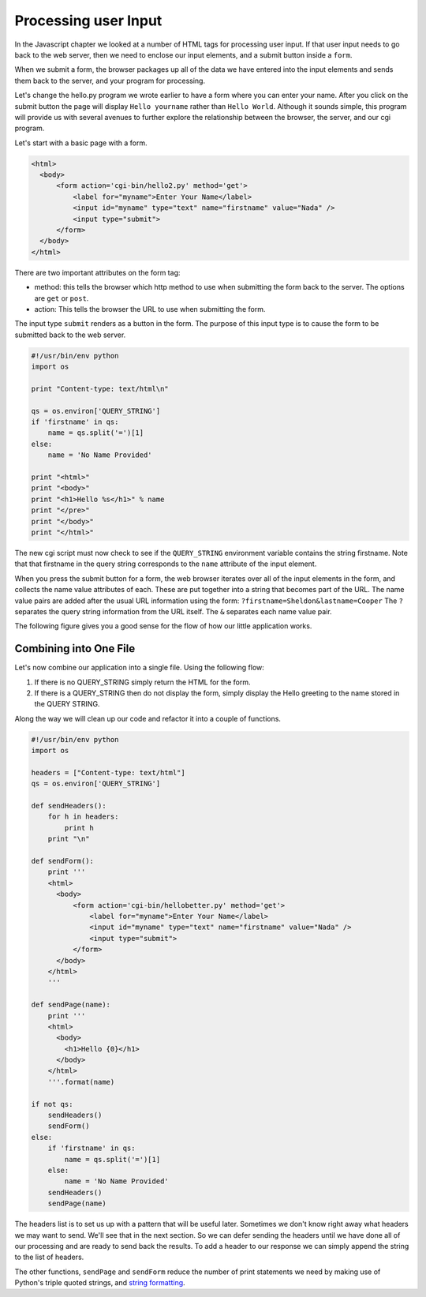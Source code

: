 Processing user Input
=====================

In the Javascript chapter we looked at a number of HTML tags for processing user input.  If that user input needs to go back to the web server, then we need to enclose our input elements, and a submit button inside a ``form``.

When we submit a form, the browser packages up all of the data we have entered into the input elements and sends them back to the server, and your program for processing.

Let's change the hello.py program we wrote earlier to have a form where you can enter your name.  After you click on the submit button the page will display ``Hello yourname`` rather than ``Hello World``.  Although it sounds simple, this program will provide us with several avenues to further explore the relationship between the browser, the server, and our cgi program.


Let's start with a basic page with a form.

.. code-block:: html

   <html>
     <body>
         <form action='cgi-bin/hello2.py' method='get'>
             <label for="myname">Enter Your Name</label>
             <input id="myname" type="text" name="firstname" value="Nada" />
             <input type="submit">
         </form>
     </body>
   </html>
   
There are two important attributes on the form tag:

* method: this tells the browser which http method to use when submitting the form back to the server.  The options are ``get`` or ``post``.

* action: This tells the browser the URL to use when submitting the form.

The input type ``submit`` renders as a button in the form.  The purpose of this input type is to cause the form to be submitted back to the web server.

.. code-block:: python

   #!/usr/bin/env python
   import os

   print "Content-type: text/html\n"

   qs = os.environ['QUERY_STRING']
   if 'firstname' in qs:
       name = qs.split('=')[1]
   else:
       name = 'No Name Provided'

   print "<html>"
   print "<body>"
   print "<h1>Hello %s</h1>" % name
   print "</pre>"
   print "</body>"
   print "</html>"


The new cgi script must now check to see if the ``QUERY_STRING`` environment variable contains the string firstname.  Note that that firstname in the query string corresponds to the ``name`` attribute of the input element.  

When you press the submit button for a form, the web browser iterates over all of the input elements in the form, and collects the name value attributes of each.  These are put together into a string that becomes part of the URL.  The name value pairs are added after the usual URL information using the form:  ``?firstname=Sheldon&lastname=Cooper``  The ``?`` separates the query string information from the URL itself.  The ``&`` separates each name value pair.

The following figure gives you a good sense for the flow of how our little application works.

.. image:: Figures/cgi-round-trip.svg


Combining into One File
-----------------------

Let's now combine our application into a single file. Using the following flow:

1.  If there is no QUERY_STRING simply return the HTML for the form.
2.  If there is a QUERY_STRING then do not display the form, simply display the Hello greeting to the name stored in the QUERY STRING.

Along the way we will clean up our code and refactor it into a couple of functions.

.. code-block:: python

   #!/usr/bin/env python
   import os

   headers = ["Content-type: text/html"]
   qs = os.environ['QUERY_STRING']

   def sendHeaders():
       for h in headers:
           print h
       print "\n"

   def sendForm():
       print '''
       <html>
         <body>
             <form action='cgi-bin/hellobetter.py' method='get'>
                 <label for="myname">Enter Your Name</label>
                 <input id="myname" type="text" name="firstname" value="Nada" />
                 <input type="submit">
             </form>
         </body>
       </html>
       '''

   def sendPage(name):
       print '''
       <html>
         <body>
           <h1>Hello {0}</h1>
         </body>
       </html>
       '''.format(name)

   if not qs:
       sendHeaders()
       sendForm()
   else:
       if 'firstname' in qs:
           name = qs.split('=')[1]
       else:
           name = 'No Name Provided'
       sendHeaders()
       sendPage(name)
   

The headers list is to set us up with a pattern that will be useful later.  Sometimes we don't know right away what headers we may want to send.  We'll see that in the next section.  So we can defer sending the headers until we have done all of our processing and are ready to send back the results.  To add a header to our response we can simply append the string to the list of headers.  

The other functions, ``sendPage`` and ``sendForm`` reduce the number of print statements we need by making use of Python's triple quoted strings, and `string formatting <https://docs.python.org/2/library/string.html#string-formatting>`_.


